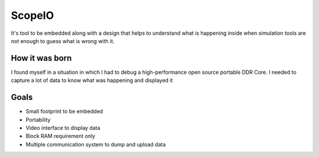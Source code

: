 ScopeIO  
=======

It's tool to be embedded along with a design that helps to understand what is happening inside
when simulation tools are not enough to guess what is wrong with it.

How it was born
---------------

I found myself in a situation in which I had to debug a high-performance open
source portable DDR Core. I needed to capture a lot of data to know what was
happening and displayed it

Goals 
-----

- Small footprint to be embedded
- Portability
- Video interface to display data
- Block RAM requirement only
- Multiple communication system to dump and upload data 
